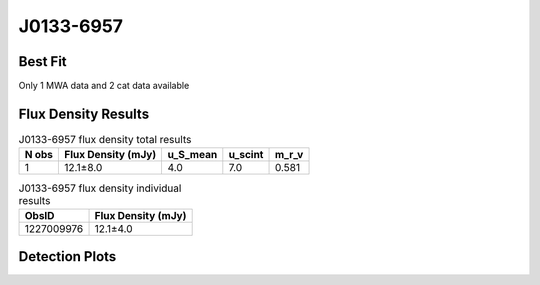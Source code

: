 .. _J0133-6957:
J0133-6957
==========

Best Fit
--------
Only 1 MWA data and 2 cat data available



Flux Density Results
--------------------
.. csv-table:: J0133-6957 flux density total results
   :header: "N obs", "Flux Density (mJy)", "u_S_mean", "u_scint", "m_r_v"

   "1",  "12.1±8.0", "4.0", "7.0", "0.581"

.. csv-table:: J0133-6957 flux density individual results
   :header: "ObsID", "Flux Density (mJy)"

    "1227009976", "12.1±4.0"

Detection Plots
---------------

.. image:: detection_plots/1227009976_J0133-6957.prepfold.png
  :width: 800

.. image:: on_pulse_plots/1227009976_J0133-6957_64_bins_gaussian_components.png
  :width: 800